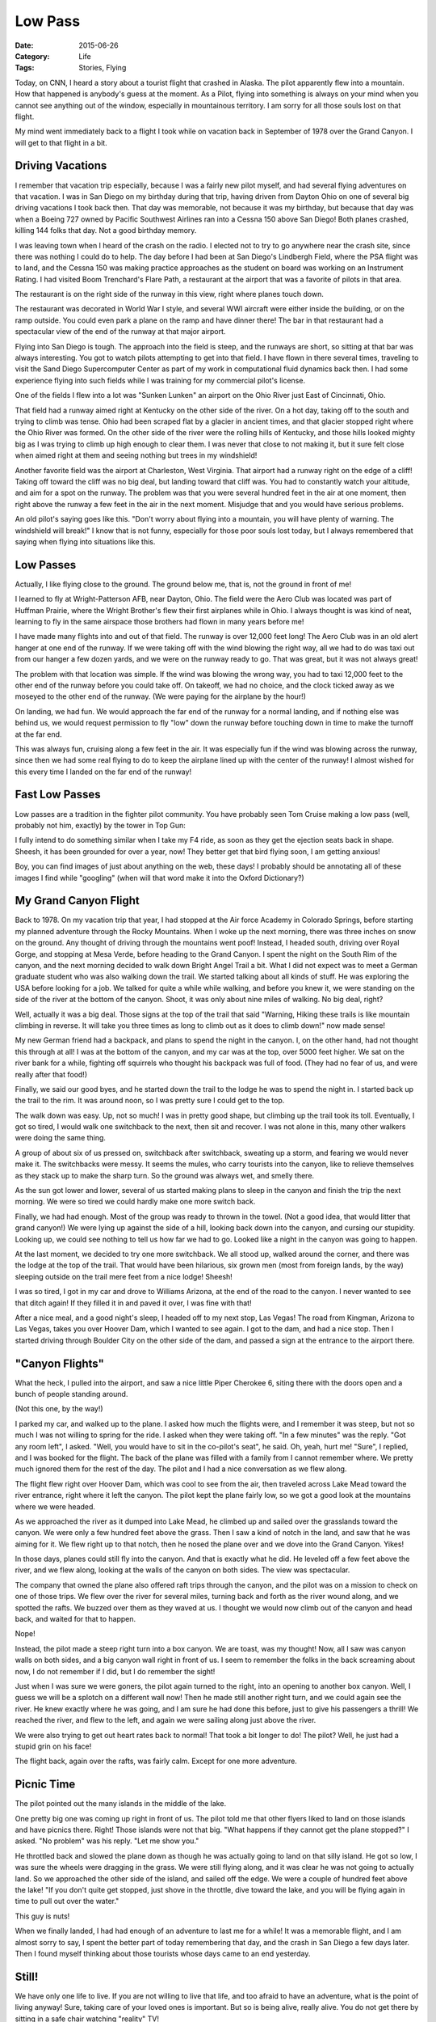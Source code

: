 Low Pass
########

:Date: 2015-06-26
:Category: Life
:Tags: Stories, Flying

Today, on CNN, I heard a story about a tourist flight that crashed in Alaska.
The pilot apparently flew into a mountain. How that happened is anybody's guess
at the moment. As a Pilot, flying into something is always on your mind when
you cannot see anything out of the window, especially in mountainous territory.
I am sorry for all those souls lost on that flight.

My mind went immediately back to a flight I took while on vacation back in
September of 1978 over the Grand Canyon. I will get to that flight in a bit.

Driving Vacations
*****************

I remember that vacation trip especially, because I was a fairly new pilot
myself, and had several flying adventures on that vacation. I was in San Diego
on my birthday during that trip, having driven from Dayton Ohio on one of
several big driving vacations I took back then. That day was memorable, not
because it was my birthday, but because that day was when a Boeing 727 owned by
Pacific Southwest Airlines ran into a Cessna 150 above San Diego! Both planes
crashed, killing 144 folks that day. Not a good birthday memory.

I was leaving town when I heard of the crash on the radio. I elected not to try
to go anywhere near the crash site, since there was nothing I could do to help.
The day before I had been at San Diego's  Lindbergh Field, where the PSA flight
was to land, and the Cessna 150 was making practice approaches as the student
on board was working on an Instrument Rating. I had visited Boom Trenchard's
Flare Path, a restaurant at the airport that was a favorite of pilots in that
area. 

..  image:: images/LindberghField.png
    :align: center
    :alt: Lindbergh Field at San Diego

The restaurant is on the right side of the runway in this view, right where
planes touch down. 

The restaurant was decorated in World War I style, and several WWI aircraft were
either inside the building, or on the ramp outside. You could even park a plane
on the ramp and have dinner there! The bar in that restaurant had a spectacular
view of the end of the runway at that major airport. 

Flying into San Diego is tough. The approach into the field is steep, and the
runways are short, so sitting at that bar was always interesting. You got to
watch pilots attempting to get into that field. I have flown in there several
times, traveling to visit the Sand Diego Supercomputer Center as part of my
work in computational fluid dynamics back then. I had some experience flying
into such fields while I was training for my commercial pilot's license.

One of the fields I flew into a lot was "Sunken Lunken" an airport on the Ohio
River just East of Cincinnati, Ohio. 

..  image:: images/SunkenLunken.jpg
    :align: center
    :alt: Lunken Airport, Ohio

That field had a runway aimed right at Kentucky on the other side of the river.
On a hot day, taking off to the south and trying to climb was tense. Ohio had
been scraped flat by a glacier in ancient times, and that glacier stopped right
where the Ohio River was formed.  On the other side of the river were the
rolling hills of Kentucky, and those hills looked mighty big as I was trying to
climb up high enough to clear them.  I was never that close to not making it,
but it sure felt close when aimed right at them and seeing nothing but trees in
my windshield!

Another favorite field was the airport at Charleston, West Virginia. That
airport had a runway right on the edge of a cliff! Taking off toward the cliff
was no big deal, but landing toward that cliff was. You had to constantly watch
your altitude, and aim for a spot on the runway. The problem was that you were
several hundred feet in the air at one moment, then right above the runway a
few feet in the air in the next moment. Misjudge that and you would have
serious problems.

..  image:: images/CharlstonAirport.png
    :align: center
    :alt: Cessna making a low pass

An old pilot's saying goes like this. "Don't worry about flying into a
mountain, you will have plenty of warning. The windshield will break!" I know
that is not funny, especially for those poor souls lost today, but I always
remembered that saying when flying into situations like this.

Low Passes
**********

Actually, I like flying close to the ground. The ground below me, that is, not
the ground in front of me!

I learned to fly at Wright-Patterson AFB, near Dayton, Ohio. The field were the
Aero Club was located was part of Huffman Prairie, where the Wright Brother's
flew their first airplanes while in Ohio. I always thought is was kind of neat,
learning to fly in the same airspace those brothers had flown in many years
before me!

I have made many flights into and out of that field. The runway is over 12,000
feet long! The Aero Club was in an old alert hanger at one end of the runway.
If we were taking off with the wind blowing the right way, all we had to do was
taxi out from our hanger a few dozen yards, and we were on the runway ready to
go. That was great, but it was not always great!

The problem with that location was simple. If the wind was blowing the wrong
way, you had to taxi 12,000 feet to the other end of the runway before you
could take off. On takeoff, we had no choice, and the clock ticked away as we
moseyed to the other end of the runway. (We were paying for the airplane by the
hour!)

On landing, we had fun. We would approach the far end of the runway for a
normal landing, and if nothing else was behind us, we would request permission
to fly "low" down the runway before touching down in time to make the turnoff
at the far end.

..  image:: images/CessnaLowPass.png
    :align: center
    :alt: Cessna making a low pass

This was always fun, cruising along a few feet in the air. It was especially
fun if the wind was blowing across the runway, since then we had some real
flying to do to keep the airplane lined up with the center of the runway! I
almost wished for this every time I landed on the far end of the runway!

Fast Low Passes
***************

Low passes are a tradition in the fighter pilot community. You have probably
seen Tom Cruise making a low pass (well, probably not him, exactly) by the
tower in Top Gun:

..  image:: images/CruiseTowerPass.png
    :align: center
    :alt: F14 Tower pass

I fully intend to do something similar when I take my F4 ride, as soon as they
get the ejection seats back in shape. Sheesh, it has been grounded for over a
year, now! They better get that bird flying soon, I am getting anxious!

..  image::    images/F4Pass.png
    :align: center
    :alt: F4 making a low pass

Boy, you can find images of just about anything on the web, these days! I
probably should be annotating all of these images I find while "googling" (when will
that word make it into the Oxford Dictionary?)

My Grand Canyon Flight
**********************

Back to 1978. On my vacation trip that year, I had stopped at the Air force
Academy in Colorado Springs, before starting my planned adventure through the
Rocky Mountains. When I woke up the next morning, there was three inches on
snow on the ground. Any thought of driving through the mountains went poof!
Instead, I headed south, driving over Royal Gorge, and stopping at Mesa Verde,
before heading to the Grand Canyon. I spent the night on the South Rim of the
canyon, and the next morning decided to walk down Bright Angel Trail a bit.
What I did not expect was to meet a German graduate student who was also
walking down the trail. We started talking about all kinds of stuff. He was
exploring the USA before looking for a job. We talked for quite a while while
walking, and before you knew it, we were standing on the side of the river at
the bottom of the canyon. Shoot, it was only about nine miles of walking. No
big deal, right?

Well, actually it was a big deal. Those signs at the top of the trail that
said "Warning, Hiking these trails is like mountain climbing in reverse. It
will take you three times as long to climb out as it does to climb down!" now
made sense!  

My new German friend had a backpack, and plans to spend the night in the
canyon. I, on the other hand, had not thought this through at all! I was at the
bottom of the canyon, and my car was at the top, over 5000 feet higher. We sat
on the river bank for a while, fighting off squirrels who thought his backpack
was full of food. (They had no fear of us, and were really after that food!)

Finally, we said our good byes, and he started down the trail to the lodge he
was to spend the night in. I started back up the trail to the rim. It was
around noon, so I was pretty sure I could get to the top.

The walk down was easy. Up, not so much! I was in pretty good shape, but
climbing up the trail took its toll. Eventually, I got so tired, I would walk
one switchback to the next, then sit and recover. I was not alone in this, many
other walkers were doing the same thing. 

A group of about six of us pressed on, switchback after switchback, sweating up
a storm, and fearing we would never make it. The switchbacks were messy. It
seems the mules, who carry tourists into the canyon, like to relieve themselves
as they stack up to make the sharp turn. So the ground was always wet, and
smelly there.

..  image:: images/BrightAngle.png
    :align: center
    :alt: Bright Angle Trail

As the sun got lower and lower, several of us started making plans to sleep
in the canyon and finish the trip the next morning.  We were so tired we
could hardly make one more switch back.

Finally, we had had enough. Most of the group was ready to thrown in the towel.
(Not a good idea, that would litter that grand canyon!) We were lying up
against the side of a hill, looking back down into the canyon, and cursing our
stupidity. Looking up, we could see nothing to tell us how far we had to go.
Looked like a night in the canyon was going to happen.

At the last moment, we decided to try one more switchback. We all stood up,
walked around the corner, and there was the lodge at the top of the trail.
That would have been hilarious, six grown men (most from foreign lands, by the
way) sleeping outside on the trail mere feet from a nice lodge! Sheesh!

I was so tired, I got in my car and drove to Williams Arizona, at the end of
the road to the canyon. I never wanted to see that ditch again! If they filled
it in and paved it over, I was fine with that!

After a nice meal, and a good night's sleep, I headed off to my next stop, Las
Vegas! The road from Kingman, Arizona to Las Vegas, takes you over Hoover Dam,
which I wanted to see again. I got to the dam, and had a nice stop. Then I
started driving through Boulder City on the other side of the dam, and passed a
sign at the entrance to the airport there.

"Canyon Flights"
****************

What the heck, I pulled into the airport, and saw a nice little Piper Cherokee
6, siting there with the doors open and a bunch of people standing around. 

..  image:: images/Cherokee6.png
    :align: center
    :alt: Cherokee 6

(Not this one, by the way!)

I parked my car, and walked up to the plane. I asked how much the flights were,
and I remember it was steep, but not so much I was not willing to spring for
the ride. I asked when they were taking off. "In a few minutes" was the reply.
"Got any room left", I asked. "Well, you would have to sit in the co-pilot's
seat", he said. Oh, yeah, hurt me! "Sure", I replied, and I was booked for the
flight. The back of the plane was filled with a family from I cannot remember
where. We pretty much ignored them for the rest of the day. The pilot and I had
a nice conversation as we flew along.

The flight flew right over Hoover Dam, which was cool to see from the air, then
traveled across Lake Mead toward the river entrance, right where it left the
canyon. The pilot kept the plane fairly low, so we got a good look at the
mountains where we were headed.

As we approached the river as it dumped into Lake Mead, he climbed up and sailed
over the grasslands toward the canyon. We were only a few hundred feet above
the grass. Then I saw a kind of notch in the land, and saw that he was aiming
for it. We flew right up to that notch, then he nosed the plane over and we
dove into the Grand Canyon. Yikes!

In those days, planes could still fly into the canyon. And that is exactly what
he did. He leveled off a few feet above the river, and we flew along, looking
at the walls of the canyon on both sides. The view was spectacular.

..  image:: images/CanyonFlight.png
    :align: center
    :alt: Canyon Flight

The company that owned the plane also offered raft trips through the canyon,
and the pilot was on a mission to check on one of those trips. We flew over the
river for several miles, turning back and forth as the river wound along, and
we spotted the rafts. We buzzed over them as they waved at us. I thought we
would now climb out of the canyon and head back, and waited for that to happen.

Nope!

Instead, the pilot made a steep right turn into a box canyon. We are toast, was
my thought! Now, all I saw was canyon walls on both sides, and a big canyon
wall right in front of us. I seem to remember the folks in the back screaming
about now, I do not remember if I did, but I do remember the sight!

Just when I was sure we were goners, the pilot again turned to the right, into
an opening to another box canyon. Well, I guess we will be a splotch on a
different wall now! Then he made still another right turn, and we could again
see the river. He knew exactly where he was going, and I am sure he had done
this before, just to give his passengers a thrill! We reached the river, and
flew to the left, and again we were sailing along just above the river.

We were also trying to get out heart rates back to normal! That took a bit
longer to do! The pilot? Well, he just had a stupid grin on his face!

The flight back, again over the rafts, was fairly calm. Except for one more
adventure.

Picnic Time 
***********

The pilot pointed out the many islands in the middle of the lake.

..  image:: images/MeadIslands.png
    :align: center
    :alt: Lake Mead islands

One pretty big one was coming up right in front of us. The pilot told me that
other flyers liked to land on those islands and have picnics there. Right!
Those islands were not that big. "What happens if they cannot get the plane
stopped?" I asked. "No problem" was his reply. "Let me show you."

He throttled back and slowed the plane down as though he was actually going to
land on that silly island. He got so low, I was sure the wheels were dragging
in the grass. We were still flying along, and it was clear he was not going to
actually land. So we approached the other side of the island, and sailed off
the edge. We were a couple of hundred feet above the lake! "If you don't quite
get stopped, just shove in the throttle, dive toward the lake, and you will be
flying again in time to pull out over the water."

This guy is nuts! 

When we finally landed, I had had enough of an adventure to last me for a
while! It was a memorable flight, and I am almost sorry to say, I spent the
better part of today remembering that day, and the crash in San Diego a few
days later. Then I found myself thinking about those tourists whose days came
to an end yesterday.

Still!
******

We have only one life to live. If you are not willing to live that life, and
too afraid to have an adventure, what is the point of living anyway! Sure,
taking care of your loved ones is important. But so is being alive, really
alive. You do not get there by sitting in a safe chair watching "reality" TV!

Tomorrow is Cheryl's birthday. I am taking her out to dinner some place nice.
She told me the other day that she is glad to see that I am living life in a
positive way, in spite of the cancer adventure. I am sure trying to do just
that!

